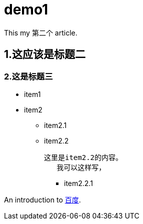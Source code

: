 = demo1

This my 第二个 article.

== 1.这应该是标题二

=== 2.这是标题三

* item1

* item2

** item2.1

** item2.2

	这里是item2.2的内容。
    我可以这样写，
    

*** item2.2.1

An introduction to http://www.baidu.com[百度].